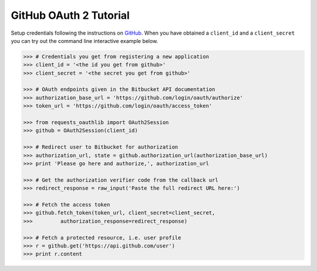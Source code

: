GitHub OAuth 2 Tutorial
==========================

Setup credentials following the instructions on `GitHub`_.  When you
have obtained a ``client_id`` and a ``client_secret`` you can try out the
command line interactive example below.

.. _`GitHub`: https://github.com/settings/applications/new

.. code-block:: pycon

    >>> # Credentials you get from registering a new application
    >>> client_id = '<the id you get from github>'
    >>> client_secret = '<the secret you get from github>'

    >>> # OAuth endpoints given in the Bitbucket API documentation
    >>> authorization_base_url = 'https://github.com/login/oauth/authorize'
    >>> token_url = 'https://github.com/login/oauth/access_token'

    >>> from requests_oauthlib import OAuth2Session
    >>> github = OAuth2Session(client_id)

    >>> # Redirect user to Bitbucket for authorization
    >>> authorization_url, state = github.authorization_url(authorization_base_url)
    >>> print 'Please go here and authorize,', authorization_url

    >>> # Get the authorization verifier code from the callback url
    >>> redirect_response = raw_input('Paste the full redirect URL here:')

    >>> # Fetch the access token
    >>> github.fetch_token(token_url, client_secret=client_secret,
    >>>         authorization_response=redirect_response)

    >>> # Fetch a protected resource, i.e. user profile
    >>> r = github.get('https://api.github.com/user')
    >>> print r.content
